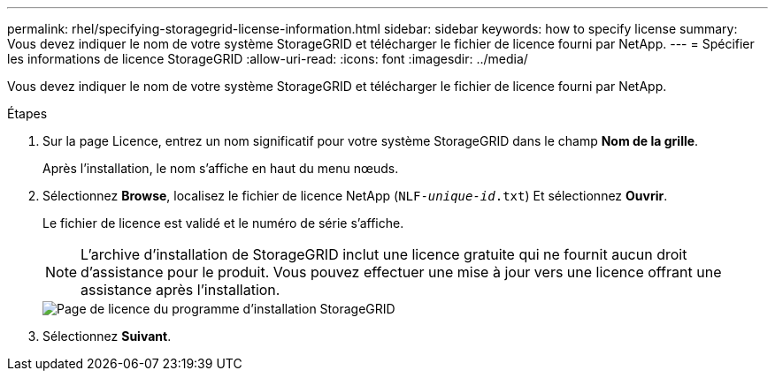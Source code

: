 ---
permalink: rhel/specifying-storagegrid-license-information.html 
sidebar: sidebar 
keywords: how to specify license 
summary: Vous devez indiquer le nom de votre système StorageGRID et télécharger le fichier de licence fourni par NetApp. 
---
= Spécifier les informations de licence StorageGRID
:allow-uri-read: 
:icons: font
:imagesdir: ../media/


[role="lead"]
Vous devez indiquer le nom de votre système StorageGRID et télécharger le fichier de licence fourni par NetApp.

.Étapes
. Sur la page Licence, entrez un nom significatif pour votre système StorageGRID dans le champ *Nom de la grille*.
+
Après l'installation, le nom s'affiche en haut du menu nœuds.

. Sélectionnez *Browse*, localisez le fichier de licence NetApp (`NLF-_unique-id_.txt`) Et sélectionnez *Ouvrir*.
+
Le fichier de licence est validé et le numéro de série s'affiche.

+

NOTE: L'archive d'installation de StorageGRID inclut une licence gratuite qui ne fournit aucun droit d'assistance pour le produit. Vous pouvez effectuer une mise à jour vers une licence offrant une assistance après l'installation.

+
image::../media/2_gmi_installer_license_page.png[Page de licence du programme d'installation StorageGRID]

. Sélectionnez *Suivant*.

